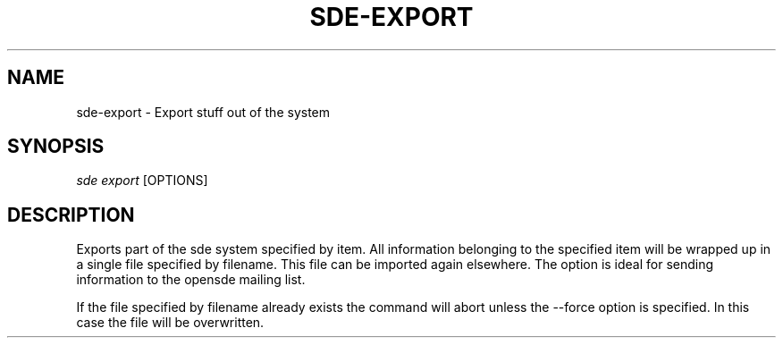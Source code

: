 .\"     Title: sde-export
.\"    Author: 
.\" Generator: DocBook XSL Stylesheets v1.72.0 <http://docbook.sf.net/>
.\"      Date: 07/10/2007
.\"    Manual: 
.\"    Source: 
.\"
.TH "SDE\-EXPORT" "1" "07/10/2007" "" ""
.\" disable hyphenation
.nh
.\" disable justification (adjust text to left margin only)
.ad l
.SH "NAME"
sde\-export \- Export stuff out of the system
.SH "SYNOPSIS"
\fIsde export\fR [OPTIONS]
.sp
.SH "DESCRIPTION"
Exports part of the sde system specified by item. All information belonging to the specified item will be wrapped up in a single file specified by filename. This file can be imported again elsewhere. The option is ideal for sending information to the opensde mailing list.
.sp
If the file specified by filename already exists the command will abort unless the \-\-force option is specified. In this case the file will be overwritten.
.sp
